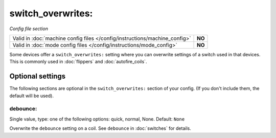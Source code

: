 switch_overwrites:
==================

*Config file section*

+----------------------------------------------------------------------------+---------+
| Valid in :doc:`machine config files </config/instructions/machine_config>` | **NO**  |
+----------------------------------------------------------------------------+---------+
| Valid in :doc:`mode config files </config/instructions/mode_config>`       | **NO**  |
+----------------------------------------------------------------------------+---------+

.. overview

Some devices offer a ``switch_overwrites:`` setting where you can overwrite
settings of a switch used in that devices.
This is commonly used in :doc:`flippers` and :doc:`autofire_coils`.

Optional settings
-----------------

The following sections are optional in the ``switch_overwrites:`` section of your config. (If you don't include them, the default will be used).

debounce:
~~~~~~~~~
Single value, type: one of the following options: quick, normal, None. Default: ``None``

Overwrite the ``debounce`` setting on a coil.
See ``debounce`` in :doc:`switches` for details.
